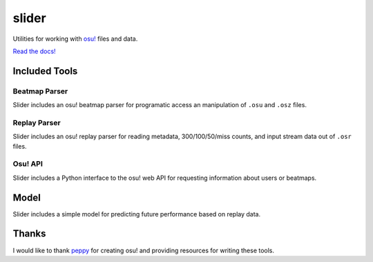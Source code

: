 slider
======

Utilities for working with `osu! <https://osu.ppy.sh/>`_ files and data.

`Read the docs! <https://llllllllll.github.io/slider>`_

Included Tools
--------------

Beatmap Parser
~~~~~~~~~~~~~~

Slider includes an osu! beatmap parser for programatic access an manipulation of
``.osu`` and ``.osz`` files.

Replay Parser
~~~~~~~~~~~~~

Slider includes an osu! replay parser for reading metadata, 300/100/50/miss
counts, and input stream data out of ``.osr`` files.

Osu! API
~~~~~~~~

Slider includes a Python interface to the osu! web API for requesting
information about users or beatmaps.

Model
-----

Slider includes a simple model for predicting future performance based on
replay data.

Thanks
------

I would like to thank `peppy <https://github.com/peppy>`_ for creating osu! and
providing resources for writing these tools.
